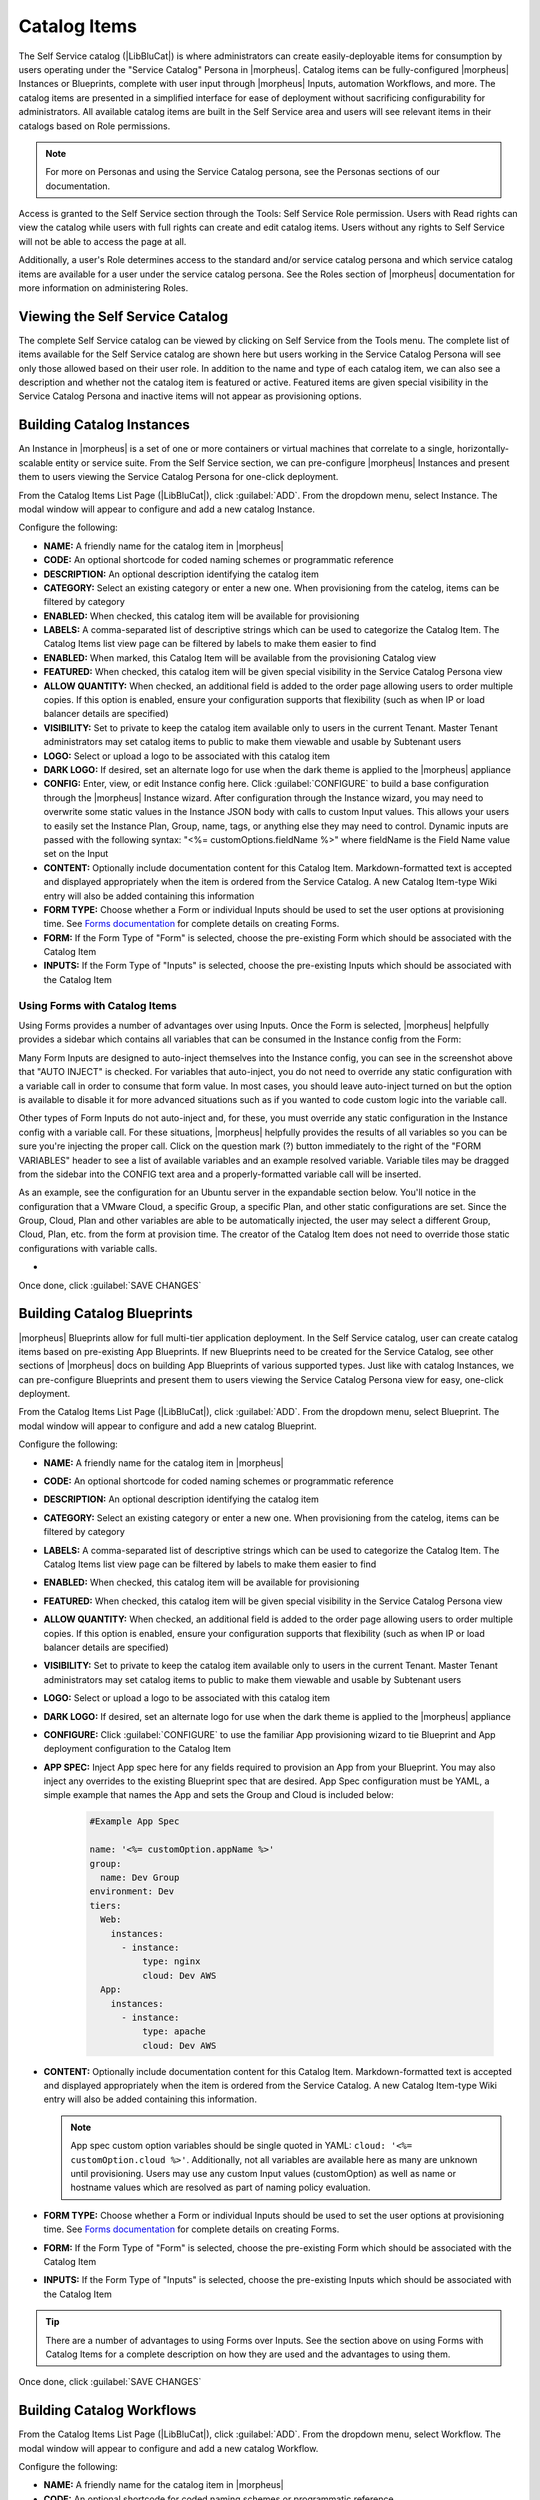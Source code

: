 Catalog Items
-------------

The Self Service catalog (|LibBluCat|) is where administrators can create easily-deployable items for consumption by users operating under the "Service Catalog" Persona in |morpheus|. Catalog items can be fully-configured |morpheus| Instances or Blueprints, complete with user input through |morpheus| Inputs, automation Workflows, and more. The catalog items are presented in a simplified interface for ease of deployment without sacrificing configurability for administrators. All available catalog items are built in the Self Service area and users will see relevant items in their catalogs based on Role permissions.

.. NOTE:: For more on Personas and using the Service Catalog persona, see the Personas sections of our documentation.

Access is granted to the Self Service section through the Tools: Self Service Role permission. Users with Read rights can view the catalog while users with full rights can create and edit catalog items. Users without any rights to Self Service will not be able to access the page at all.

Additionally, a user's Role determines access to the standard and/or service catalog persona and which service catalog items are available for a user under the service catalog persona. See the Roles section of |morpheus| documentation for more information on administering Roles.

Viewing the Self Service Catalog
^^^^^^^^^^^^^^^^^^^^^^^^^^^^^^^^

The complete Self Service catalog can be viewed by clicking on Self Service from the Tools menu. The complete list of items available for the Self Service catalog are shown here but users working in the Service Catalog Persona will see only those allowed based on their user role. In addition to the name and type of each catalog item, we can also see a description and whether not the catalog item is featured or active. Featured items are given special visibility in the Service Catalog Persona and inactive items will not appear as provisioning options.

.. image:: /images/tools/self_service/catalogList.png

Building Catalog Instances
^^^^^^^^^^^^^^^^^^^^^^^^^^

An Instance in |morpheus| is a set of one or more containers or virtual machines that correlate to a single, horizontally-scalable entity or service suite. From the Self Service section, we can pre-configure |morpheus| Instances and present them to users viewing the Service Catalog Persona for one-click deployment.

From the Catalog Items List Page (|LibBluCat|), click :guilabel:`ADD`. From the dropdown menu, select Instance. The modal window will appear to configure and add a new catalog Instance.

.. image:: /images/tools/self_service/createInstance.png

Configure the following:

- **NAME:** A friendly name for the catalog item in |morpheus|
- **CODE:** An optional shortcode for coded naming schemes or programmatic reference
- **DESCRIPTION:** An optional description identifying the catalog item
- **CATEGORY:** Select an existing category or enter a new one. When provisioning from the catelog, items can be filtered by category
- **ENABLED:** When checked, this catalog item will be available for provisioning
- **LABELS:** A comma-separated list of descriptive strings which can be used to categorize the Catalog Item. The Catalog Items list view page can be filtered by labels to make them easier to find
- **ENABLED:** When marked, this Catalog Item will be available from the provisioning Catalog view
- **FEATURED:** When checked, this catalog item will be given special visibility in the Service Catalog Persona view
- **ALLOW QUANTITY:** When checked, an additional field is added to the order page allowing users to order multiple copies. If this option is enabled, ensure your configuration supports that flexibility (such as when IP or load balancer details are specified)
- **VISIBILITY:** Set to private to keep the catalog item available only to users in the current Tenant. Master Tenant administrators may set catalog items to public to make them viewable and usable by Subtenant users
- **LOGO:** Select or upload a logo to be associated with this catalog item
- **DARK LOGO:** If desired, set an alternate logo for use when the dark theme is applied to the |morpheus| appliance
- **CONFIG:** Enter, view, or edit Instance config here. Click :guilabel:`CONFIGURE` to build a base configuration through the |morpheus| Instance wizard. After configuration through the Instance wizard, you may need to overwrite some static values in the Instance JSON body with calls to custom Input values. This allows your users to easily set the Instance Plan, Group, name, tags, or anything else they may need to control. Dynamic inputs are passed with the following syntax: "<%= customOptions.fieldName %>" where fieldName is the Field Name value set on the Input
- **CONTENT:** Optionally include documentation content for this Catalog Item. Markdown-formatted text is accepted and displayed appropriately when the item is ordered from the Service Catalog. A new Catalog Item-type Wiki entry will also be added containing this information
- **FORM TYPE:** Choose whether a Form or individual Inputs should be used to set the user options at provisioning time. See `Forms documentation <https://docs.morpheusdata.com/en/latest/library/options/options.html#forms>`_ for complete details on creating Forms.
- **FORM:** If the Form Type of "Form" is selected, choose the pre-existing Form which should be associated with the Catalog Item
- **INPUTS:** If the Form Type of "Inputs" is selected, choose the pre-existing Inputs which should be associated with the Catalog Item

Using Forms with Catalog Items
``````````````````````````````

Using Forms provides a number of advantages over using Inputs. Once the Form is selected, |morpheus| helpfully provides a sidebar which contains all variables that can be consumed in the Instance config from the Form:

.. image:: /images/forms/catalogSidebar.png

Many Form Inputs are designed to auto-inject themselves into the Instance config, you can see in the screenshot above that "AUTO INJECT" is checked. For variables that auto-inject, you do not need to override any static configuration with a variable call in order to consume that form value. In most cases, you should leave auto-inject turned on but the option is available to disable it for more advanced situations such as if you wanted to code custom logic into the variable call.

Other types of Form Inputs do not auto-inject and, for these, you must override any static configuration in the Instance config with a variable call. For these situations, |morpheus| helpfully provides the results of all variables so you can be sure you're injecting the proper call. Click on the question mark (?) button immediately to the right of the "FORM VARIABLES" header to see a list of available variables and an example resolved variable. Variable tiles may be dragged from the sidebar into the CONFIG text area and a properly-formatted variable call will be inserted.

.. image:: /images/forms/optionTypeHelp.png

As an example, see the configuration for an Ubuntu server in the expandable section below. You'll notice in the configuration that a VMware Cloud, a specific Group, a specific Plan, and other static configurations are set. Since the Group, Cloud, Plan and other variables are able to be automatically injected, the user may select a different Group, Cloud, Plan, etc. from the form at provision time. The creator of the Catalog Item does not need to override those static configurations with variable calls.

- .. toggle-header:: :header: **Example Catalog Item Config**

    .. code-block:: json

      {
        "hostName": "${userInitials}-${cloudCode}-${type}-${sequence}",
        "metadata": "<%=customOptions.targetTags%>",
        "backup": {
          "backupRepository": 40,
          "veeamManagedServer": "",
          "jobSchedule": 2,
          "createBackup": true,
          "jobAction": "new",
          "jobRetentionCount": "3",
          "providerBackupType": 12,
          "target": 37006
        },
        "instance": {
          "userGroup": {
            "id": ""
          },
          "tags": "Forms,Test"
        },
        "defaultExpandAdvanced": false,
        "volumes": [
          {
            "maxIOPS": null,
            "displayOrder": 0,
            "unitNumber": "0",
            "minStorage": 5368709120,
            "configurableIOPS": false,
            "uuid": "a6781cc1-31ca-406b-aea0-e33ea1a18b7f",
            "controllerMountPoint": "2200223:0:4:0",
            "internalId": "[ESXi-DC2-QA-LUN01] Morpheus Ubuntu 22.04 20230307/Morpheus Ubuntu 22.04 20230307.vmdk",
            "id": 5255832,
            "datastoreId": "autoCluster",
            "maxStorage": 26843545600,
            "volumeCustomizable": true,
            "readonlyName": false,
            "controllerId": 2200223,
            "externalId": "2000",
            "virtualImageId": 1418543,
            "vId": 1418543,
            "size": 25,
            "name": "root",
            "planResizable": true,
            "rootVolume": true,
            "storageType": 1,
            "typeId": 1,
            "resizeable": true,
            "uniqueId": null
          }
        ],
        "type": "ubuntu",
        "ports": [
          {
            "code": "ubuntu.22",
            "visible": true,
            "internalPort": 22,
            "loadBalancePort": null,
            "loadBalanceProtocol": null,
            "sortOrder": 1,
            "name": "SSH",
            "id": 7,
            "shortName": "ssh",
            "externalPort": 22,
            "loadBalance": false
          }
        ],
        "version": "22.04",
        "hideLock": true,
        "cloud": {
          "name": "QA VMware",
          "id": 26324
        },
        "layout": {
          "code": "vmware-ubuntu-22.04-single",
          "id": 2608414
        },
        "showScale": false,
        "environment": "2",
        "networkInterfaces": [
          {
            "ipMode": "",
            "primaryInterface": true,
            "showNetworkPoolLabel": true,
            "showNetworkDhcpLabel": false,
            "network": {
              "idName": "VLAN0002 - Internal Server",
              "pool": {
                "name": "10.32.20.0 /22",
                "id": 18823
              },
              "id": "network-173431",
              "hasPool": false
            },
            "networkInterfaceTypeId": 4,
            "networkInterfaceTypeIdName": "VMXNET 3"
          }
        ],
        "copies": 1,
        "loadBalancer": [],
        "name": "${userInitials}-${cloudCode}-${type}-${sequence}",
        "storageControllers": [
          {
            "editable": false,
            "typeName": "IDE",
            "maxDevices": 2,
            "displayOrder": 0,
            "active": true,
            "unitNumber": null,
            "reservedUnitNumber": -1,
            "busNumber": "0",
            "removable": false,
            "name": "IDE 0",
            "typeId": 2,
            "id": 1729031,
            "category": "ide"
          },
          {
            "editable": false,
            "typeName": "IDE",
            "maxDevices": 2,
            "displayOrder": 1,
            "active": true,
            "unitNumber": null,
            "reservedUnitNumber": -1,
            "busNumber": "1",
            "removable": false,
            "name": "IDE 1",
            "typeId": 2,
            "id": 1729032,
            "category": "ide"
          },
          {
            "editable": false,
            "typeName": "SCSI LSI Logic Parallel",
            "maxDevices": 15,
            "displayOrder": 2,
            "active": true,
            "unitNumber": null,
            "reservedUnitNumber": 7,
            "busNumber": "0",
            "removable": false,
            "name": "SCSI 0",
            "typeId": 4,
            "id": 1729030,
            "category": "scsi"
          }
        ],
        "config": {
          "poolProviderType": null,
          "isVpcSelectable": true,
          "smbiosAssetTag": null,
          "isEC2": false,
          "resourcePoolId": "pool-139625",
          "hostId": null,
          "createUser": true,
          "nestedVirtualization": null,
          "vmwareFolderId": "group-v80",
          "noAgent": false
        },
        "plan": {
          "code": "vm-8192",
          "id": 149
        },
        "group": {
          "name": "All Clouds",
          "id": "2"
        }
      }

Once done, click :guilabel:`SAVE CHANGES`

Building Catalog Blueprints
^^^^^^^^^^^^^^^^^^^^^^^^^^^

|morpheus| Blueprints allow for full multi-tier application deployment. In the Self Service catalog, user can create catalog items based on pre-existing App Blueprints. If new Blueprints need to be created for the Service Catalog, see other sections of |morpheus| docs on building App Blueprints of various supported types. Just like with catalog Instances, we can pre-configure Blueprints and present them to users viewing the Service Catalog Persona view for easy, one-click deployment.

From the Catalog Items List Page (|LibBluCat|), click :guilabel:`ADD`. From the dropdown menu, select Blueprint. The modal window will appear to configure and add a new catalog Blueprint.

Configure the following:

- **NAME:** A friendly name for the catalog item in |morpheus|
- **CODE:** An optional shortcode for coded naming schemes or programmatic reference
- **DESCRIPTION:** An optional description identifying the catalog item
- **CATEGORY:** Select an existing category or enter a new one. When provisioning from the catelog, items can be filtered by category
- **LABELS:** A comma-separated list of descriptive strings which can be used to categorize the Catalog Item. The Catalog Items list view page can be filtered by labels to make them easier to find
- **ENABLED:** When checked, this catalog item will be available for provisioning
- **FEATURED:** When checked, this catalog item will be given special visibility in the Service Catalog Persona view
- **ALLOW QUANTITY:** When checked, an additional field is added to the order page allowing users to order multiple copies. If this option is enabled, ensure your configuration supports that flexibility (such as when IP or load balancer details are specified)
- **VISIBILITY:** Set to private to keep the catalog item available only to users in the current Tenant. Master Tenant administrators may set catalog items to public to make them viewable and usable by Subtenant users
- **LOGO:** Select or upload a logo to be associated with this catalog item
- **DARK LOGO:** If desired, set an alternate logo for use when the dark theme is applied to the |morpheus| appliance
- **CONFIGURE:** Click :guilabel:`CONFIGURE` to use the familiar App provisioning wizard to tie Blueprint and App deployment configuration to the Catalog Item
- **APP SPEC:** Inject App spec here for any fields required to provision an App from your Blueprint. You may also inject any overrides to the existing Blueprint spec that are desired. App Spec configuration must be YAML, a simple example that names the App and sets the Group and Cloud is included below:

    .. code-block:: yaml

      #Example App Spec

      name: '<%= customOption.appName %>'
      group:
        name: Dev Group
      environment: Dev
      tiers:
        Web:
          instances:
            - instance:
                type: nginx
                cloud: Dev AWS
        App:
          instances:
            - instance:
                type: apache
                cloud: Dev AWS

- **CONTENT:** Optionally include documentation content for this Catalog Item. Markdown-formatted text is accepted and displayed appropriately when the item is ordered from the Service Catalog. A new Catalog Item-type Wiki entry will also be added containing this information.

  .. NOTE:: App spec custom option variables should be single quoted in YAML: ``cloud: '<%= customOption.cloud %>'``. Additionally, not all variables are available here as many are unknown until provisioning. Users may use any custom Input values (customOption) as well as name or hostname values which are resolved as part of naming policy evaluation.

- **FORM TYPE:** Choose whether a Form or individual Inputs should be used to set the user options at provisioning time. See `Forms documentation <https://docs.morpheusdata.com/en/latest/library/options/options.html#forms>`_ for complete details on creating Forms.
- **FORM:** If the Form Type of "Form" is selected, choose the pre-existing Form which should be associated with the Catalog Item
- **INPUTS:** If the Form Type of "Inputs" is selected, choose the pre-existing Inputs which should be associated with the Catalog Item

.. TIP:: There are a number of advantages to using Forms over Inputs. See the section above on using Forms with Catalog Items for a complete description on how they are used and the advantages to using them.

Once done, click :guilabel:`SAVE CHANGES`


Building Catalog Workflows
^^^^^^^^^^^^^^^^^^^^^^^^^^

From the Catalog Items List Page (|LibBluCat|), click :guilabel:`ADD`. From the dropdown menu, select Workflow. The modal window will appear to configure and add a new catalog Workflow.

Configure the following:

- **NAME:** A friendly name for the catalog item in |morpheus|
- **CODE:** An optional shortcode for coded naming schemes or programmatic reference
- **DESCRIPTION:** An optional description identifying the catalog item
- **CATEGORY:** Select an existing category or enter a new one. When provisioning from the catelog, items can be filtered by category
- **LABELS:** A comma-separated list of descriptive strings which can be used to categorize the Catalog Item. The Catalog Items list view page can be filtered by labels to make them easier to find
- **ENABLED:** When checked, this Workflow item will be available for selection in the Service Catalog
- **FEATURED:** When checked, this catalog item will be given special visibility in the Service Catalog Persona view
- **VISIBILITY:** Set to private to keep the catalog item available only to users in the current Tenant. Master Tenant administrators may set catalog items to public to make them viewable and usable by Subtenant users
- **LOGO:** Select or upload a logo to be associated with this catalog item
- **DARK LOGO:** If desired, set an alternate logo for use when the dark theme is applied to the |morpheus| appliance
- **WORKFLOW:** Select an existing Workflow to be associated with this Catalog Item, new Workflows are created in |LibAut|
- **CONTEXT:** Optionally restrict users to a specific target context, Instance, Server, or None
- **CONFIG:** Enter an optional custom config JSON body. See `Workflows documentation <https://docs.morpheusdata.com/en/latest/library/automation/workflows.html#allow-custom-config>`_ for a formatting example
- **CONTENT:** Optionally include documentation content for this Catalog Item. Markdown-formatted text is accepted and displayed appropriately when the item is ordered from the Service Catalog. A new Catalog Item-type Wiki entry will also be added containing this information.
- **FORM TYPE:** Choose whether a Form or individual Inputs should be used to set the user options at provisioning time. See `Forms documentation <https://docs.morpheusdata.com/en/latest/library/options/options.html#forms>`_ for complete details on creating Forms.
- **FORM:** If the Form Type of "Form" is selected, choose the pre-existing Form which should be associated with the Catalog Item
- **INPUTS:** If the Form Type of "Inputs" is selected, choose the pre-existing Inputs which should be associated with the Catalog Item

.. TIP:: There are a number of advantages to using Forms over Inputs. See the section above on using Forms with Catalog Items for a complete description on how they are used and the advantages to using them.

Once done, click :guilabel:`SAVE CHANGES`

Editing and Deleting from the Self Service Catalog
^^^^^^^^^^^^^^^^^^^^^^^^^^^^^^^^^^^^^^^^^^^^^^^^^^

Once created, Service Catalog items can be edited or deleted from the Catalog Items list view (|LibBluCat|). Click the pencil icon in the relevant row to edit the Service Catalog item or the trash can icon to delete it. Alternatively, Service Catalog items can be made inactive to remove them as provisioning options rather than deleting them.

